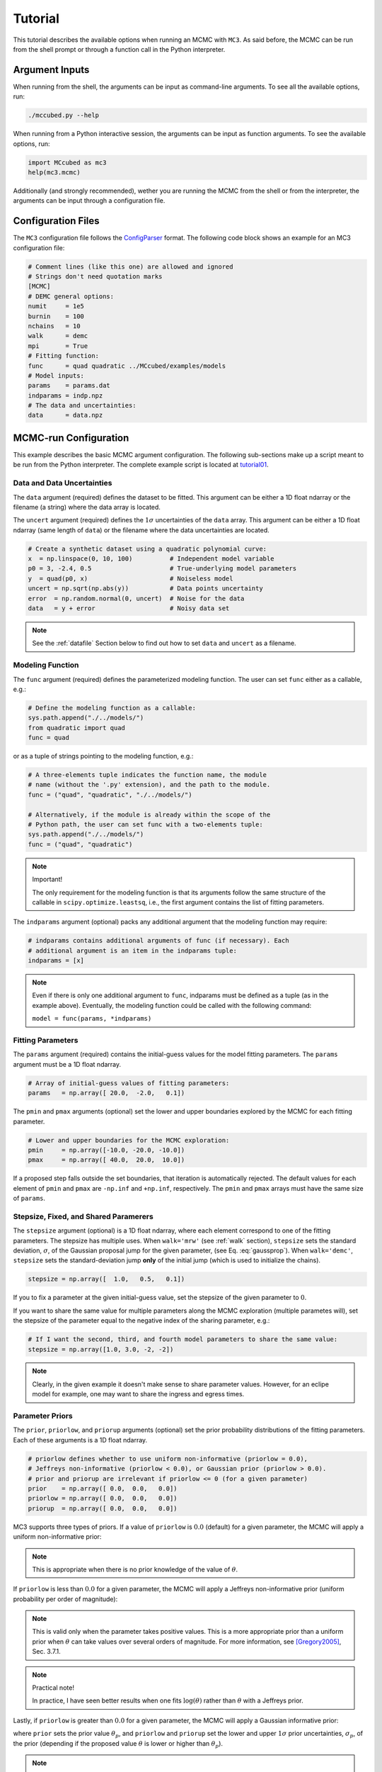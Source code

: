 .. _tutorial:

Tutorial
========

This tutorial describes the available options when running an MCMC with ``MC3``.
As said before, the MCMC can be run from the shell prompt or through a function call in the Python interpreter.

Argument Inputs
---------------

When running from the shell, the arguments can be input as command-line
arguments.  To see all the available options, run:

.. code-block:: shell

   ./mccubed.py --help

When running from a Python interactive session, the arguments can be input as function arguments.  To see the available options, run:

.. code-block:: python

   import MCcubed as mc3
   help(mc3.mcmc)

Additionally (and strongly recommended),
wether you are running the MCMC from the shell or from
the interpreter, the arguments can be input through a configuration file.

Configuration Files
-------------------

The ``MC3`` configuration file follows the `ConfigParser <https://docs.python.org/2/library/configparser.html>`_ format.
The following code block shows an example for an MC3 configuration file:

.. code-block:: python

  # Comment lines (like this one) are allowed and ignored
  # Strings don't need quotation marks
  [MCMC]
  # DEMC general options:
  numit     = 1e5
  burnin    = 100
  nchains   = 10
  walk      = demc
  mpi       = True
  # Fitting function:
  func      = quad quadratic ../MCcubed/examples/models
  # Model inputs:
  params    = params.dat
  indparams = indp.npz
  # The data and uncertainties:
  data      = data.npz

MCMC-run Configuration
----------------------

This example describes the basic MCMC argument configuration.
The following sub-sections make up a script meant to be run from the Python
interpreter.  The complete example script is located at `tutorial01 <https://github.com/pcubillos/MCcubed/blob/master/examples/tutorial01/tutorial01.py>`_.


Data and Data Uncertainties
^^^^^^^^^^^^^^^^^^^^^^^^^^^

The ``data`` argument (required) defines the dataset to be fitted.
This argument can be either a 1D float ndarray or the filename (a string)
where the data array is located.

The ``uncert`` argument (required) defines the :math:`1\sigma` uncertainties
of the ``data`` array.
This argument can be either a 1D float ndarray (same length of ``data``) or the filename where the data uncertainties are located.

.. code-block:: python

   # Create a synthetic dataset using a quadratic polynomial curve:
   x  = np.linspace(0, 10, 100)          # Independent model variable
   p0 = 3, -2.4, 0.5                     # True-underlying model parameters
   y  = quad(p0, x)                      # Noiseless model
   uncert = np.sqrt(np.abs(y))           # Data points uncertainty
   error  = np.random.normal(0, uncert)  # Noise for the data
   data   = y + error                    # Noisy data set

.. note:: See the :ref:`datafile` Section below to find out how to set ``data`` and ``uncert`` as a filename.


Modeling Function
^^^^^^^^^^^^^^^^^

The ``func`` argument (required) defines the parameterized modeling function.
The user can set ``func`` either as a callable, e.g.:

.. code-block:: python

   # Define the modeling function as a callable:
   sys.path.append("./../models/")
   from quadratic import quad
   func = quad

or as a tuple of strings pointing to the modeling function, e.g.:

.. code-block:: python

   # A three-elements tuple indicates the function name, the module
   # name (without the '.py' extension), and the path to the module.
   func = ("quad", "quadratic", "./../models/")

   # Alternatively, if the module is already within the scope of the
   # Python path, the user can set func with a two-elements tuple:
   sys.path.append("./../models/")
   func = ("quad", "quadratic")

.. .. important::
.. note:: Important!

   The only requirement for the modeling function is that its arguments follow
   the same structure of the callable in ``scipy.optimize.leastsq``, i.e.,
   the first argument contains the list of fitting parameters.

The ``indparams`` argument (optional) packs any additional argument that the
modeling function may require:

.. code-block:: python

   # indparams contains additional arguments of func (if necessary). Each
   # additional argument is an item in the indparams tuple:
   indparams = [x]

.. note::

   Even if there is only one additional argument to ``func``, indparams must
   be defined as a tuple (as in the example above).  Eventually, the modeling
   function could be called with the following command:

   ``model = func(params, *indparams)``

Fitting Parameters
^^^^^^^^^^^^^^^^^^

The ``params`` argument (required) contains the initial-guess values for the model fitting parameters.  The ``params`` argument must be a 1D float ndarray.

.. code-block:: python

   # Array of initial-guess values of fitting parameters:
   params   = np.array([ 20.0,  -2.0,   0.1])

The ``pmin`` and ``pmax`` arguments (optional) set the lower and upper boundaries explored by the MCMC for each fitting parameter.

.. code-block:: python

   # Lower and upper boundaries for the MCMC exploration:
   pmin     = np.array([-10.0, -20.0, -10.0])
   pmax     = np.array([ 40.0,  20.0,  10.0])

If a proposed step falls outside the set boundaries,
that iteration is automatically rejected.
The default values for each element of ``pmin`` and ``pmax`` are
``-np.inf`` and ``+np.inf``, respectively.
The ``pmin`` and ``pmax`` arrays must have the same size of ``params``.

Stepsize, Fixed, and Shared Paramerers
^^^^^^^^^^^^^^^^^^^^^^^^^^^^^^^^^^^^^^

The ``stepsize`` argument (optional) is a 1D float ndarray,
where each element correspond to one of the fitting parameters.
The stepsize has multiple uses.
When ``walk='mrw'`` (see :ref:`walk` section),
``stepsize`` sets the standard deviation,
:math:`\sigma`, of the Gaussian proposal jump for the given parameter,
(see Eq. :eq:`gaussprop`).
When ``walk='demc'``, ``stepsize`` sets the standard-deviation jump
**only** of the initial jump (which is used to initialize the chains).

.. code-block:: python

   stepsize = np.array([  1.0,   0.5,   0.1])

If you to fix a parameter at the given initial-guess value,
set the stepsize of the given parameter to :math:`0`.

If you want to share the same value for multiple parameters
along the MCMC exploration (multiple parametes will),
set the stepsize of the parameter equal to the negative
index of the sharing parameter, e.g.:

.. code-block:: python

   # If I want the second, third, and fourth model parameters to share the same value:
   stepsize = np.array([1.0, 3.0, -2, -2])

.. note::

   Clearly, in the given example it doesn't make sense to share parameter
   values.  However, for an eclipe model for example, one may want to share
   the ingress and egress times.


Parameter Priors
^^^^^^^^^^^^^^^^

The ``prior``, ``priorlow``, and ``priorup`` arguments (optional) set the
prior probability distributions of the fitting parameters.
Each of these arguments is a 1D float ndarray.

.. code-block:: python

   # priorlow defines whether to use uniform non-informative (priorlow = 0.0),
   # Jeffreys non-informative (priorlow < 0.0), or Gaussian prior (priorlow > 0.0).
   # prior and priorup are irrelevant if priorlow <= 0 (for a given parameter)
   prior    = np.array([ 0.0,  0.0,   0.0])
   priorlow = np.array([ 0.0,  0.0,   0.0])
   priorup  = np.array([ 0.0,  0.0,   0.0])

MC3 supports three types of priors.
If a value of ``priorlow`` is :math:`0.0` (default) for a given parameter,
the MCMC will apply a uniform non-informative prior:

.. math::
   p(\theta) = \frac{1}{\theta_{\rm max} - \theta_{\rm min}},
   :label: noninfprior

.. note::

   This is appropriate when there is no prior knowledge of the
   value of :math:`\theta`.


If ``priorlow`` is less than :math:`0.0` for a given parameter,
the MCMC will apply a Jeffreys non-informative prior
(uniform probability per order of magnitude):

.. math::
   p(\theta) = \frac{1}{\theta \ln(\theta_{\rm max}/\theta_{\rm min})},
   :label: jeffreysprior

.. note::

    This is valid only when the parameter takes positive values.
    This is a more appropriate prior than a uniform prior when :math:`\theta`
    can take values over several orders of magnitude.
    For more information, see [Gregory2005]_, Sec. 3.7.1.

.. note::  Practical note!

   In practice, I have seen better results when one fits
   :math:`\log(\theta)` rather than :math:`\theta` with a Jeffreys prior.


Lastly, if ``priorlow`` is greater than  :math:`0.0` for a given parameter,
the MCMC will apply a Gaussian informative prior:

.. math::
   p(\theta) = \frac{1}{\sqrt{2\pi\sigma_{p}^{2}}}
          \exp\left(\frac{-(\theta-\theta_{p})^{2}}{2\sigma_{p}^{2}}\right),
   :label: gaussianprior

where ``prior`` sets the prior value :math:`\theta_{p}`, and
``priorlow`` and ``priorup``
set the lower and upper :math:`1\sigma` prior uncertainties,
:math:`\sigma_{p}`, of the prior (depending if the proposed value
:math:`\theta` is lower or higher than :math:`\theta_{p}`).

.. note::

   Note that, even when the parameter boundaries are not known or when
   the parameter is unbound, this prior is suitable for use in the MCMC
   sampling, since the proposed and current state priors divide out in
   the Metropolis ratio.


.. _walk:

Random Walk
^^^^^^^^^^^

The ``walk`` argument (optional) defines which random-walk algorithm
will use the MCMC:

.. code-block:: python

   # Choose between: {'demc' or 'mrw'}:
   walk    = 'demc'

If ``walk = mrw``, MC3 will use the classical Metropolis-Hastings
algorithm with Gaussian proposal distributions.  I.e., in each
iteration and for each parameter, :math:`\theta`, the MCMC will propose
jumps, drawn from
Gaussian distributions centered at the current value, :math:`\theta_0`, with
a standard deviation, :math:`\sigma`, given by the values in the ``stepsize``
argument:

.. math::
   q(\theta) = \frac{1}{\sqrt{2 \pi \sigma^2}}
               \exp \left( -\frac{(\theta-\theta_0)^2}{2 \sigma^2}\right)
   :label: gaussprop

If ``walk = demc`` (default value), MC3 will use Differential-Evolution
MCMC algorithm (for further reading, see [terBraak2006]_).

.. Snooker  TBD


MCMC Chains Configuration
^^^^^^^^^^^^^^^^^^^^^^^^^

The following arguments set the MCMC chains configuration:

.. code-block:: python

   mpi      = True # Multiple or single-CPU run
   numit    = 3e4  # Number of MCMC samples to compute
   nchains  = 10   # Number of parallel chains
   burnin   = 100  # Number of burned-in samples per chain
   thinning =   1  # Thinning factor for outputs

The ``mpi`` argument (optional, boolean, default=False) determines if
MC3 will run in multiple or a single CPU.

.. note:: In a multi-core run, MC3 will assign one CPU to each chain.
          Additionaly, the main MCMC central hub will use one CPU.
          Thus, the total number of CPUs used is ``nchains + 1``.

          Normally, if you ask ``MC3`` to use more CPUs than the
          number of CPUs available, the code will be much much slower.

The ``numit`` argument (optional, float, default=1e5) sets the total
number of samples to compute.

The ``nchains`` argument (optional, integer, default=10) sets the number
of parallel chains to use.  The number of iterations run for each chain
will be ``numit/nchains``.

.. note::  Even for single-CPU runs, the MCMC algorithm will use
           ``nchains`` parallel chains.

The ``burnin`` argument (optional, integer, default=0) sets the number
of burned-in (removed) iterations at the beginning of each chain.

The ``thinning`` argument (optional, integer, default=1) sets the chains
thinning factor (discarding all but every ``thinning``-th sample).

.. note:: Thinning is often unnecessary for a DEMC run, since this algorithm
          reduces significatively the sampling autocorrelation.


Optimization
^^^^^^^^^^^^

The ``leastsq`` argument (optional, boolean, default=False) is a flag that
indicates MC3 to run a least-squares optimization before running the MCMC.
MC3 implements the Levenberg-Marquardt algorithm via the
``scipy.optimize.leastsq`` function.

.. note:: The parameter boundaries,  fixed and shared-values, and priors
          setup will apply for the minimization.

The ``chisqscale`` argument (optional, boolean, default=False) is a flag that
indicates MC3 to scale the data uncertainties to force a reduced
:math:`\chi^{2}` equal to :math:`1`.  The scaling applies by multiplying all
uncertainties by a common scale factor.

.. code-block:: python

   leastsq    = True   # Least-squares minimization prior to the MCMC
   chisqscale = False  # Scale the data uncertainties such red.chisq = 1


Gelman-Rubin Convergence Test
^^^^^^^^^^^^^^^^^^^^^^^^^^^^^

The ``grtest`` argument (optional, boolean, default=False) is a flag that
indicates MC3 to run the Gelman-Rubin convergence test for the MCMC sample of
fitting parameters.
Values substantially larger than 1 indicate non-convergence.
See [GelmanRubin1992]_ for further information.

The ``grexit`` argument (optional, boolean, default=False)
is a flag that allows the MCMC to stop if the Gelman-Rubin test returns
values below 1.01 for all parameter, two consecutive times.

.. code-block:: python

   grtest  = True   # Calculate the GR convergence test
   grexit  = False  # Stop the MCMC after two successful GR

.. note:: The Gelman-Rubin test is computed every 10% of the MCMC exploration.


Wavelet-Likelihood MCMC
^^^^^^^^^^^^^^^^^^^^^^^

The ``wlike`` argument (optional, boolean, default=False) allows MC3 to
implement the Wavelet-based method to estimate time-correlated noise.
When using this method, the used must append the three additional fitting
parameters (:math:`\gamma, \sigma_{r}, \sigma_{w}`) from Carter & Winn (2009)
to the end of the ``params`` array.  Likewise, add the correspoding values
to the ``pmin``, ``pmax``, ``stepsize``, ``prior``, ``priorlow``,
and ``priorup`` arrays.
For further information see [CarterWinn2009]_.

.. code-block:: python

   wlike = False  # Use Carter & Winn's Wavelet-likelihood method.

File Outputs
^^^^^^^^^^^^

The following arguments set the output files produced by MC3:

.. code-block:: python

   logfile   = 'MCMC.log'         # Save the MCMC screen outputs to file
   savefile  = 'MCMC_sample.npy'  # Save the MCMC parameters sample to file
   savemodel = 'MCMC_models.npy'  # Save the MCMC evaluated models to file
   plots     = True               # Generate best-fit, trace, and posterior plots
   rms       = False              # Compute and plot the time-averaging test

The ``logfile`` argument (optional, string, default=None)
sets the-text file name where to store MC3's screen output.

The ``savefile`` and ``savemodel`` arguments (optional, string, default=None)
set the file names where to store the MCMC parameters sample and evaluated
models.
MC3 saves the files as three-dimensional ``.npy`` binary files,
The first dimension corresponds to the chain index,
the second dimension the fitting parameter or data point
(for ``savefile`` and ``savemodel``, respectively),
and the third dimension the iteration number.
The files can be read with the ``numpy.load()`` function.

The ``plots`` argument (optional, boolean, default=False) is a flag that
indicates MC3 to generate and store the data (along with the best-fitting
model) plot,
the MCMC-chain trace plot for each parameter,
and the marginalized and pair-wise posterior plots.

The ``rms`` argument (optional, boolean, default=False) is a flag that
indicates MC3 to compute the time-averaging test for time-correlated noise
and generate a rms-vs-binsize plot.  For further information see [Winn2008]_.


Returned Values
^^^^^^^^^^^^^^^

When run from a pyhton interactive session, MC3 will return two arrays:
``posterior`` a 2D array containing the burned-in, thinned MCMC sample
of the parameters posterior distribution (with dimensions
[nparameters, nsamples]); and ``bestp``, a 1D array with the best-fitting
parameters.

.. code-block:: python

  # Run the MCMC:
  posterior, bestp = mc3.mcmc(data=data, uncert=uncert, func=func, indparams=indparams,
                 params=params, pmin=pmin, pmax=pmax, stepsize=stepsize,
                 prior=prior, priorlow=priorlow, priorup=priorup,
                 leastsq=leastsq, chisqscale=chisqscale, mpi=mpi,
                 numit=numit, nchains=nchains, walk=walk, burnin=burnin,
                 grtest=grtest, grexit=grexit, wlike=wlike, logfile=logfile,
                 plots=plots, savefile=savefile, savemodel=savemodel, rms=rms)

Resume a previous MC3 Run
^^^^^^^^^^^^^^^^^^^^^^^^^

TBD

Inputs from Files
-----------------

The ``data``, ``uncert``, ``indparams``, ``params``, ``pmin``, ``pmax``,
``stepsize``, ``prior``, ``priorlow``, and ``priorup`` input arrays
can be optionally be given as input file.
Furthermore, multiple input arguments can be combined into a single file.

.. _datafile:

Data
^^^^

The ``data``, ``uncert``, and ``indparams`` inputs can be provided as
binary ``numpy`` ``.npz`` files.
``data`` and ``uncert`` can be stored together into a single file.
An ``indparams`` input file contain the list of independent variables
(must be a list, even if there is a single independent variable).

The ``utils`` sub-package of ``MC3`` provide utility functions to
save and load these files.
The ``preamble.py`` file in
`demo02 <https://github.com/pcubillos/MCcubed/blob/master/examples/demo02/>`_
gives an example of how to create ``data`` and ``indparams`` input files:

.. code-block:: python

  # Import the necessary modules:
  import sys
  import numpy as np

  # Import the modules from the MCcubed package:
  sys.path.append("../MCcubed/")
  import MCcubed as mc3
  sys.path.append("../MCcubed/examples/models/")
  from quadratic import quad


  # Create a synthetic dataset using a quadratic polynomial curve:
  x  = np.linspace(0.0, 10, 100)        # Independent model variable
  p0 = 3, -2.4, 0.5                     # True-underlying model parameters
  y  = quad(p0, x)                      # Noiseless model
  uncert = np.sqrt(np.abs(y))           # Data points uncertainty
  error  = np.random.normal(0, uncert)  # Noise for the data
  data   = y + error                    # Noisy data set

  # data.npz contains the data and uncertainty arrays:
  mc3.utils.savebin([data, uncert], 'data.npz')
  # indp.npz contains a list of variables:
  mc3.utils.savebin([x], 'indp.npz')


Fitting Parameters
^^^^^^^^^^^^^^^^^^

The ``params``, ``pmin``, ``pmax``, ``stepsize``,
``prior``, ``priorlow``, and ``priorup`` inputs
can be provided as plain ASCII files.
For simplycity all of these input arguments can be combined into
a single file.

In the ``params`` file, each line correspond to one model
parameter, whereas each column correspond to one of the input array arguments.
This input file can hold as few or as many of these argument arrays,
as long as they are provided in that exact order.
Empty or comment lines are allowed (and ignored by the reader).
A valid params file look like this:

.. code-block:: none

  #       params            pmin            pmax        stepsize
              10             -10              60               1
              16             -20              20             0.5
            -1.8             -10              10             0.1

Alternatively, the ``utils`` sub-package of ``MC3`` provide utility
functions to save and load these files:

.. code-block:: python

  params   = [ 10,   16, -1.8]
  pmin     = [-10,  -20, -10]
  pmax     = [ 60,   20,  10]
  stepsize = [  1,  0.5,  0.1]

  # Store ASCII arrays:
  mc3.utils.saveascii([params, pmin, pmax, stepsize], 'params.txt')


Then, to run the MCMC simply provide the input file names to the ``MC3``
routine:

.. code-block:: python

  # To run MCMC, set the arguments to the file names:
  data      = 'data.npz'
  indparams = 'indp.npz'
  params    = 'params.txt'
  # Run MCMC:
  posterior, bestp = mc3.mcmc(data=data, func=func, indparams=indparams,
                      params=params,
                      numit=numit, nchains=nchains, walk=walk, grtest=grtest,
                      leastsq=leastsq, chisqscale=chisqscale,
                      burnin=burnin, plots=plots, savefile=savefile,
                      savemodel=savemodel, mpi=mpi)



References
----------

.. [CarterWinn2009] `Carter & Winn (2009): Parameter Estimation from Time-series Data with Correlated Errors: A Wavelet-based Method and its Application to Transit Light Curves <http://adsabs.harvard.edu/abs/2009ApJ...704...51C>`_
.. [GelmanRubin1992] `Gelman & Rubin (1992): Inference from Iterative Simulation Using Multiple Sequences <http://projecteuclid.org/euclid.ss/1177011136>`_
.. [Gregory2005] `Gregory (2005): Bayesian Logical Data Analysis for the Physical Sciences <http://adsabs.harvard.edu/abs/2005blda.book.....G>`_
.. [terBraak2006] `ter Braak (2006): A Markov Chain Monte Carlo version of the genetic algorithm Differential Evolution <http://dx.doi.org/10.1007/s11222-006-8769-1>`_
.. [Winn2008] `Winn et al. (2008): The Transit Light Curve Project. IX. Evidence for a Smaller Radius of the Exoplanet XO-3b <http://adsabs.harvard.edu/abs/2008ApJ...683.1076W>`_
